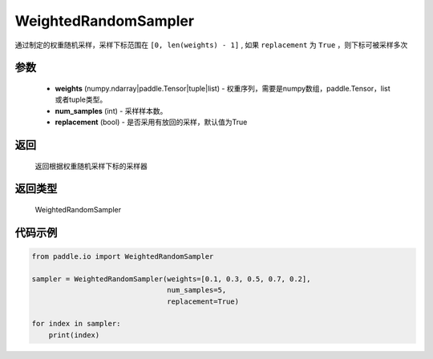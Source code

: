 .. _cn_api_io_cn_WeightedRandomSampler:

WeightedRandomSampler
-------------------------------

.. py:class:: paddle.io.WeightedRandomSampler(weights, num_samples, replacement=True)

通过制定的权重随机采样，采样下标范围在 ``[0, len(weights) - 1]`` , 如果 ``replacement`` 为 ``True`` ，则下标可被采样多次

参数
::::::::::::

    - **weights** (numpy.ndarray|paddle.Tensor|tuple|list) - 权重序列，需要是numpy数组，paddle.Tensor，list或者tuple类型。
    - **num_samples** (int) - 采样样本数。
    - **replacement** (bool) - 是否采用有放回的采样，默认值为True

返回
::::::::::::
 返回根据权重随机采样下标的采样器

返回类型
::::::::::::
 WeightedRandomSampler 

代码示例
::::::::::::

.. code-block:: python

    from paddle.io import WeightedRandomSampler

    sampler = WeightedRandomSampler(weights=[0.1, 0.3, 0.5, 0.7, 0.2],
                                    num_samples=5,
                                    replacement=True)

    for index in sampler:
        print(index)

